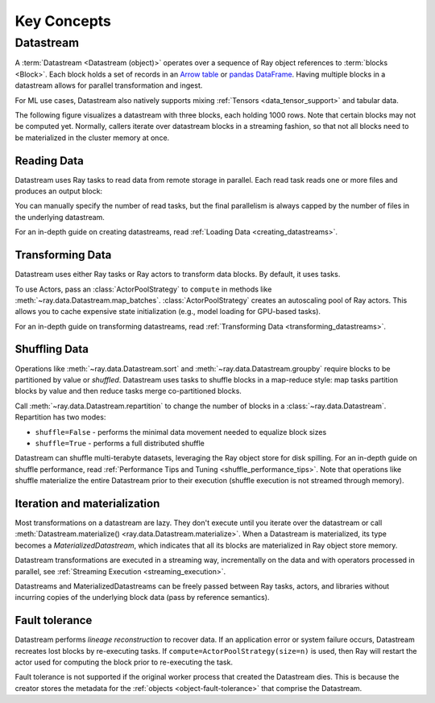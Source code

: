 .. _data_key_concepts:

============
Key Concepts
============

.. _datastream_concept:

----------
Datastream
----------

A :term:`Datastream <Datastream (object)>` operates over a sequence of Ray object references to :term:`blocks <Block>`.
Each block holds a set of records in an `Arrow table <https://arrow.apache.org/docs/python/data.html#tables>`_ or
`pandas DataFrame <https://pandas.pydata.org/docs/reference/frame.html>`_.
Having multiple blocks in a datastream allows for parallel transformation and ingest.

For ML use cases, Datastream also natively supports mixing :ref:`Tensors <data_tensor_support>` and tabular data.

The following figure visualizes a datastream with three blocks, each holding 1000 rows. Note that certain blocks
may not be computed yet. Normally, callers iterate over datastream blocks in a streaming fashion, so that not all
blocks need to be materialized in the cluster memory at once.

.. image:: images/datastream-arch.svg

..
  https://docs.google.com/drawings/d/1PmbDvHRfVthme9XD7EYM-LIHPXtHdOfjCbc1SCsM64k/edit

Reading Data
============

Datastream uses Ray tasks to read data from remote storage in parallel. Each read task reads one or more files and produces an output block:

.. image:: images/datastream-read.svg
   :align: center

..
  https://docs.google.com/drawings/d/15B4TB8b5xN15Q9S8-s0MjW6iIvo_PrH7JtV1fL123pU/edit

You can manually specify the number of read tasks, but the final parallelism is always capped by the number of files in the underlying datastream.

For an in-depth guide on creating datastreams, read :ref:`Loading Data <creating_datastreams>`.

Transforming Data
=================

Datastream uses either Ray tasks or Ray actors to transform data blocks. By default, it uses tasks.

To use Actors, pass an :class:`ActorPoolStrategy` to ``compute`` in methods like
:meth:`~ray.data.Datastream.map_batches`. :class:`ActorPoolStrategy` creates an autoscaling
pool of Ray actors. This allows you to cache expensive state initialization
(e.g., model loading for GPU-based tasks).

.. image:: images/datastream-map.svg
   :align: center
..
  https://docs.google.com/drawings/d/12STHGV0meGWfdWyBlJMUgw7a-JcFPu9BwSOn5BjRw9k/edit

For an in-depth guide on transforming datastreams, read :ref:`Transforming Data <transforming_datastreams>`.

Shuffling Data
==============

Operations like :meth:`~ray.data.Datastream.sort` and :meth:`~ray.data.Datastream.groupby`
require blocks to be partitioned by value or *shuffled*. Datastream uses tasks to shuffle blocks in a map-reduce
style: map tasks partition blocks by value and then reduce tasks merge co-partitioned
blocks.

Call :meth:`~ray.data.Datastream.repartition` to change the number of blocks in a :class:`~ray.data.Datastream`.
Repartition has two modes:

* ``shuffle=False`` - performs the minimal data movement needed to equalize block sizes
* ``shuffle=True`` - performs a full distributed shuffle

.. image:: images/datastream-shuffle.svg
   :align: center

..
  https://docs.google.com/drawings/d/132jhE3KXZsf29ho1yUdPrCHB9uheHBWHJhDQMXqIVPA/edit

Datastream can shuffle multi-terabyte datasets, leveraging the Ray object store for disk spilling. For an in-depth guide on shuffle performance, read :ref:`Performance Tips and Tuning <shuffle_performance_tips>`.
Note that operations like shuffle materialize the entire Datastream prior to their execution (shuffle execution is not streamed through memory).

Iteration and materialization
=============================

Most transformations on a datastream are lazy. They don't execute until you iterate over the datastream or call
:meth:`Datastream.materialize() <ray.data.Datastream.materialize>`. When a Datastream is materialized, its
type becomes a `MaterializedDatastream`, which indicates that all its blocks are materialized in Ray
object store memory.

Datastream transformations are executed in a streaming way, incrementally on the data and
with operators processed in parallel, see :ref:`Streaming Execution <streaming_execution>`.

Datastreams and MaterializedDatastreams can be freely passed between Ray tasks, actors, and libraries without
incurring copies of the underlying block data (pass by reference semantics).

Fault tolerance
===============

Datastream performs *lineage reconstruction* to recover data. If an application error or
system failure occurs, Datastream recreates lost blocks by re-executing tasks. If ``compute=ActorPoolStrategy(size=n)`` is used, then Ray
will restart the actor used for computing the block prior to re-executing the task. 

Fault tolerance is not supported if the original worker process that created the Datastream dies.
This is because the creator stores the metadata for the :ref:`objects <object-fault-tolerance>` that comprise the Datastream.
